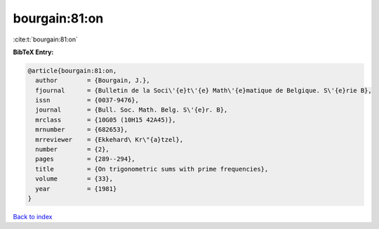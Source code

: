 bourgain:81:on
==============

:cite:t:`bourgain:81:on`

**BibTeX Entry:**

.. code-block:: bibtex

   @article{bourgain:81:on,
     author        = {Bourgain, J.},
     fjournal      = {Bulletin de la Soci\'{e}t\'{e} Math\'{e}matique de Belgique. S\'{e}rie B},
     issn          = {0037-9476},
     journal       = {Bull. Soc. Math. Belg. S\'{e}r. B},
     mrclass       = {10G05 (10H15 42A45)},
     mrnumber      = {682653},
     mrreviewer    = {Ekkehard\ Kr\"{a}tzel},
     number        = {2},
     pages         = {289--294},
     title         = {On trigonometric sums with prime frequencies},
     volume        = {33},
     year          = {1981}
   }

`Back to index <../By-Cite-Keys.html>`_
